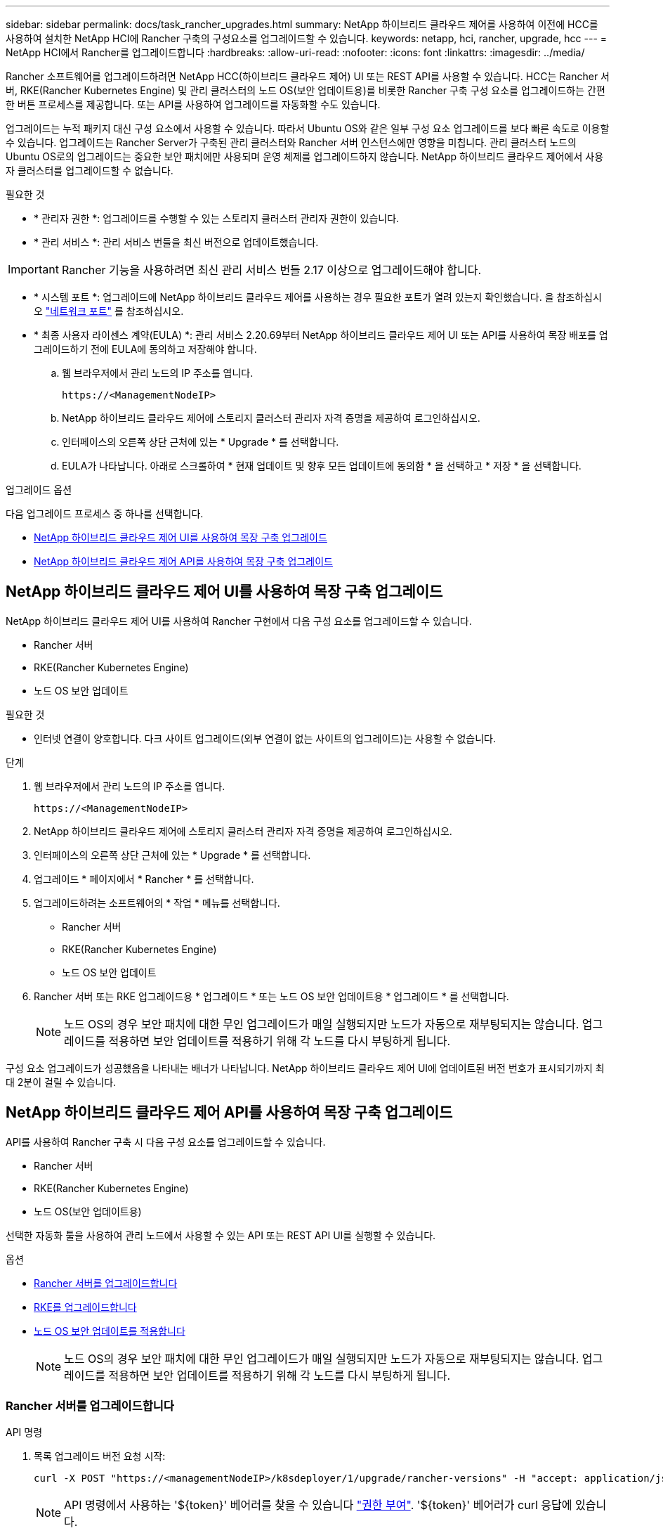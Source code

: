 ---
sidebar: sidebar 
permalink: docs/task_rancher_upgrades.html 
summary: NetApp 하이브리드 클라우드 제어를 사용하여 이전에 HCC를 사용하여 설치한 NetApp HCI에 Rancher 구축의 구성요소를 업그레이드할 수 있습니다. 
keywords: netapp, hci, rancher, upgrade, hcc 
---
= NetApp HCI에서 Rancher를 업그레이드합니다
:hardbreaks:
:allow-uri-read: 
:nofooter: 
:icons: font
:linkattrs: 
:imagesdir: ../media/


[role="lead"]
Rancher 소프트웨어를 업그레이드하려면 NetApp HCC(하이브리드 클라우드 제어) UI 또는 REST API를 사용할 수 있습니다. HCC는 Rancher 서버, RKE(Rancher Kubernetes Engine) 및 관리 클러스터의 노드 OS(보안 업데이트용)를 비롯한 Rancher 구축 구성 요소를 업그레이드하는 간편한 버튼 프로세스를 제공합니다. 또는 API를 사용하여 업그레이드를 자동화할 수도 있습니다.

업그레이드는 누적 패키지 대신 구성 요소에서 사용할 수 있습니다. 따라서 Ubuntu OS와 같은 일부 구성 요소 업그레이드를 보다 빠른 속도로 이용할 수 있습니다. 업그레이드는 Rancher Server가 구축된 관리 클러스터와 Rancher 서버 인스턴스에만 영향을 미칩니다. 관리 클러스터 노드의 Ubuntu OS로의 업그레이드는 중요한 보안 패치에만 사용되며 운영 체제를 업그레이드하지 않습니다. NetApp 하이브리드 클라우드 제어에서 사용자 클러스터를 업그레이드할 수 없습니다.

.필요한 것
* * 관리자 권한 *: 업그레이드를 수행할 수 있는 스토리지 클러스터 관리자 권한이 있습니다.
* * 관리 서비스 *: 관리 서비스 번들을 최신 버전으로 업데이트했습니다.



IMPORTANT: Rancher 기능을 사용하려면 최신 관리 서비스 번들 2.17 이상으로 업그레이드해야 합니다.

* * 시스템 포트 *: 업그레이드에 NetApp 하이브리드 클라우드 제어를 사용하는 경우 필요한 포트가 열려 있는지 확인했습니다. 을 참조하십시오 link:rancher_prereqs_overview.html#required-ports["네트워크 포트"] 를 참조하십시오.
* * 최종 사용자 라이센스 계약(EULA) *: 관리 서비스 2.20.69부터 NetApp 하이브리드 클라우드 제어 UI 또는 API를 사용하여 목장 배포를 업그레이드하기 전에 EULA에 동의하고 저장해야 합니다.
+
.. 웹 브라우저에서 관리 노드의 IP 주소를 엽니다.
+
[listing]
----
https://<ManagementNodeIP>
----
.. NetApp 하이브리드 클라우드 제어에 스토리지 클러스터 관리자 자격 증명을 제공하여 로그인하십시오.
.. 인터페이스의 오른쪽 상단 근처에 있는 * Upgrade * 를 선택합니다.
.. EULA가 나타납니다. 아래로 스크롤하여 * 현재 업데이트 및 향후 모든 업데이트에 동의함 * 을 선택하고 * 저장 * 을 선택합니다.




.업그레이드 옵션
다음 업그레이드 프로세스 중 하나를 선택합니다.

* <<NetApp 하이브리드 클라우드 제어 UI를 사용하여 목장 구축 업그레이드>>
* <<NetApp 하이브리드 클라우드 제어 API를 사용하여 목장 구축 업그레이드>>




== NetApp 하이브리드 클라우드 제어 UI를 사용하여 목장 구축 업그레이드

NetApp 하이브리드 클라우드 제어 UI를 사용하여 Rancher 구현에서 다음 구성 요소를 업그레이드할 수 있습니다.

* Rancher 서버
* RKE(Rancher Kubernetes Engine)
* 노드 OS 보안 업데이트


.필요한 것
* 인터넷 연결이 양호합니다. 다크 사이트 업그레이드(외부 연결이 없는 사이트의 업그레이드)는 사용할 수 없습니다.


.단계
. 웹 브라우저에서 관리 노드의 IP 주소를 엽니다.
+
[listing]
----
https://<ManagementNodeIP>
----
. NetApp 하이브리드 클라우드 제어에 스토리지 클러스터 관리자 자격 증명을 제공하여 로그인하십시오.
. 인터페이스의 오른쪽 상단 근처에 있는 * Upgrade * 를 선택합니다.
. 업그레이드 * 페이지에서 * Rancher * 를 선택합니다.
. 업그레이드하려는 소프트웨어의 * 작업 * 메뉴를 선택합니다.
+
** Rancher 서버
** RKE(Rancher Kubernetes Engine)
** 노드 OS 보안 업데이트


. Rancher 서버 또는 RKE 업그레이드용 * 업그레이드 * 또는 노드 OS 보안 업데이트용 * 업그레이드 * 를 선택합니다.
+

NOTE: 노드 OS의 경우 보안 패치에 대한 무인 업그레이드가 매일 실행되지만 노드가 자동으로 재부팅되지는 않습니다. 업그레이드를 적용하면 보안 업데이트를 적용하기 위해 각 노드를 다시 부팅하게 됩니다.



구성 요소 업그레이드가 성공했음을 나타내는 배너가 나타납니다. NetApp 하이브리드 클라우드 제어 UI에 업데이트된 버전 번호가 표시되기까지 최대 2분이 걸릴 수 있습니다.



== NetApp 하이브리드 클라우드 제어 API를 사용하여 목장 구축 업그레이드

API를 사용하여 Rancher 구축 시 다음 구성 요소를 업그레이드할 수 있습니다.

* Rancher 서버
* RKE(Rancher Kubernetes Engine)
* 노드 OS(보안 업데이트용)


선택한 자동화 툴을 사용하여 관리 노드에서 사용할 수 있는 API 또는 REST API UI를 실행할 수 있습니다.

.옵션
* <<Rancher 서버를 업그레이드합니다>>
* <<RKE를 업그레이드합니다>>
* <<노드 OS 보안 업데이트를 적용합니다>>
+

NOTE: 노드 OS의 경우 보안 패치에 대한 무인 업그레이드가 매일 실행되지만 노드가 자동으로 재부팅되지는 않습니다. 업그레이드를 적용하면 보안 업데이트를 적용하기 위해 각 노드를 다시 부팅하게 됩니다.





=== Rancher 서버를 업그레이드합니다

.API 명령
. 목록 업그레이드 버전 요청 시작:
+
[listing]
----
curl -X POST "https://<managementNodeIP>/k8sdeployer/1/upgrade/rancher-versions" -H "accept: application/json" -H "Authorization: Bearer ${TOKEN}"
----
+

NOTE: API 명령에서 사용하는 '${token}' 베어러를 찾을 수 있습니다 link:task_mnode_api_get_authorizationtouse.html["권한 부여"]. '${token}' 베어러가 curl 응답에 있습니다.

. 이전 명령의 작업 ID를 사용하여 작업 상태를 얻고 응답에서 최신 버전 번호를 복사합니다.
+
[listing]
----
curl -X GET "https://<mNodeIP>/k8sdeployer/1/task/<taskID>" -H "accept: application/json" -H "Authorization: Bearer ${TOKEN}"
----
. Rancher 서버 업그레이드 요청 시작:
+
[listing]
----
curl -X PUT "https://<mNodeIP>/k8sdeployer/1/upgrade/rancher/<version number>" -H "accept: application/json" -H "Authorization: Bearer"
----
. 업그레이드 명령 응답에서 작업 ID를 사용하여 작업 상태 가져오기:
+
[listing]
----
curl -X GET "https://<mNodeIP>/k8sdeployer/1/task/<taskID>" -H "accept: application/json" -H "Authorization: Bearer ${TOKEN}"
----


.REST API UI 단계
. 관리 노드에서 관리 노드 REST API UI를 엽니다.
+
[listing]
----
https://<ManagementNodeIP>/k8sdeployer/api/
----
. authorize * 를 선택하고 다음을 완료합니다.
+
.. 클러스터 사용자 이름 및 암호를 입력합니다.
.. Client ID를 mnode-client로 입력한다.
.. 세션을 시작하려면 * authorize * 를 선택합니다.
.. 인증 창을 닫습니다.


. 최신 업그레이드 패키지를 확인합니다.
+
.. REST API UI에서 * POST/upgrade/rancher-versions * 를 실행합니다.
.. 응답에서 작업 ID를 복사합니다.
.. 이전 단계의 작업 ID로 * get/taskid/{taskID} * 를 실행합니다.


. /taskh./{taskID} * 응답에서 업그레이드에 사용할 최신 버전 번호를 복사합니다.
. Rancher Server 업그레이드 실행:
+
.. REST API UI에서 이전 단계의 최신 버전 번호를 사용하여 * Put/upgradesth./ranchebsateName/ {version} * 을 실행합니다.
.. 응답에서 작업 ID를 복사합니다.
.. 이전 단계의 작업 ID로 * get/taskid/{taskID} * 를 실행합니다.




PercentComplete가 100을 나타내고, result가 업그레이드된 버전 번호를 나타내면 업그레이드가 성공적으로 완료된 것입니다.



=== RKE를 업그레이드합니다

.API 명령
. 목록 업그레이드 버전 요청 시작:
+
[listing]
----
curl -X POST "https://<mNodeIP>/k8sdeployer/1/upgrade/rke-versions" -H "accept: application/json" -H "Authorization: Bearer ${TOKEN}"
----
+

NOTE: API 명령에서 사용하는 '${token}' 베어러를 찾을 수 있습니다 link:task_mnode_api_get_authorizationtouse.html["권한 부여"]. '${token}' 베어러가 curl 응답에 있습니다.

. 이전 명령의 작업 ID를 사용하여 작업 상태를 얻고 응답에서 최신 버전 번호를 복사합니다.
+
[listing]
----
curl -X GET "https://<mNodeIP>/k8sdeployer/1/task/<taskID>" -H "accept: application/json" -H "Authorization: Bearer ${TOKEN}"
----
. RKE 업그레이드 요청을 시작합니다
+
[listing]
----
curl -X PUT "https://<mNodeIP>/k8sdeployer/1/upgrade/rke/<version number>" -H "accept: application/json" -H "Authorization: Bearer"
----
. 업그레이드 명령 응답에서 작업 ID를 사용하여 작업 상태 가져오기:
+
[listing]
----
curl -X GET "https://<mNodeIP>/k8sdeployer/1/task/<taskID>" -H "accept: application/json" -H "Authorization: Bearer ${TOKEN}"
----


.REST API UI 단계
. 관리 노드에서 관리 노드 REST API UI를 엽니다.
+
[listing]
----
https://<ManagementNodeIP>/k8sdeployer/api/
----
. authorize * 를 선택하고 다음을 완료합니다.
+
.. 클러스터 사용자 이름 및 암호를 입력합니다.
.. Client ID를 mnode-client로 입력한다.
.. 세션을 시작하려면 * authorize * 를 선택합니다.
.. 인증 창을 닫습니다.


. 최신 업그레이드 패키지를 확인합니다.
+
.. REST API UI에서 * POST/upgrade/RKE-Versions * 를 실행합니다.
.. 응답에서 작업 ID를 복사합니다.
.. 이전 단계의 작업 ID로 * get/taskid/{taskID} * 를 실행합니다.


. /taskh./{taskID} * 응답에서 업그레이드에 사용할 최신 버전 번호를 복사합니다.
. RKE 업그레이드를 실행합니다.
+
.. REST API UI에서 이전 단계의 최신 버전 번호로 * PUT/UPGRADE/RKE/{version} * 를 실행합니다.
.. 응답에서 작업 ID를 복사합니다.
.. 이전 단계의 작업 ID로 * get/taskid/{taskID} * 를 실행합니다.




PercentComplete가 100을 나타내고, result가 업그레이드된 버전 번호를 나타내면 업그레이드가 성공적으로 완료된 것입니다.



=== 노드 OS 보안 업데이트를 적용합니다

.API 명령
. 업그레이드 확인 요청 시작:
+
[listing]
----
curl -X GET "https://<mNodeIP>/k8sdeployer/1/upgrade/checkNodeUpdates" -H "accept: application/json" -H "Authorization: Bearer ${TOKEN}"
----
+

NOTE: API 명령에서 사용하는 '${token}' 베어러를 찾을 수 있습니다 link:task_mnode_api_get_authorizationtouse.html["권한 부여"]. '${token}' 베어러가 curl 응답에 있습니다.

. 이전 명령에서 작업 ID를 사용하여 작업 상태를 확인하고 응답에서 최신 버전 번호를 사용할 수 있는지 확인합니다.
+
[listing]
----
curl -X GET "https://<mNodeIP>/k8sdeployer/1/task/<taskID>" -H "accept: application/json" -H "Authorization: Bearer ${TOKEN}"
----
. 노드 업데이트 적용:
+
[listing]
----
curl -X POST "https://<mNodeIP>/k8sdeployer/1/upgrade/applyNodeUpdates" -H "accept: application/json" -H "Authorization: Bearer"
----
+

NOTE: 노드 OS의 경우 보안 패치에 대한 무인 업그레이드가 매일 실행되지만 노드가 자동으로 재부팅되지는 않습니다. 업그레이드를 적용하면 보안 업데이트를 적용하기 위해 각 노드를 순서대로 재부팅합니다.

. 업그레이드 "applyNodeUpdates" 응답에서 작업 ID를 사용하여 작업 상태 가져오기:
+
[listing]
----
curl -X GET "https://<mNodeIP>/k8sdeployer/1/task/<taskID>" -H "accept: application/json" -H "Authorization: Bearer ${TOKEN}"
----


.REST API UI 단계
. 관리 노드에서 관리 노드 REST API UI를 엽니다.
+
[listing]
----
https://<ManagementNodeIP>/k8sdeployer/api/
----
. authorize * 를 선택하고 다음을 완료합니다.
+
.. 클러스터 사용자 이름 및 암호를 입력합니다.
.. Client ID를 mnode-client로 입력한다.
.. 세션을 시작하려면 * authorize * 를 선택합니다.
.. 인증 창을 닫습니다.


. 업그레이드 패키지를 사용할 수 있는지 확인합니다.
+
.. REST API UI에서 * GET/UPGRADE/CheckNodeUpdates * 를 실행합니다.
.. 응답에서 작업 ID를 복사합니다.
.. 이전 단계의 작업 ID로 * get/taskid/{taskID} * 를 실행합니다.
.. /taskh./{taskID} * 응답에서 현재 노드에 적용된 버전보다 최신 버전 번호가 있는지 확인합니다.


. 노드 OS 업그레이드 적용:
+

NOTE: 노드 OS의 경우 보안 패치에 대한 무인 업그레이드가 매일 실행되지만 노드가 자동으로 재부팅되지는 않습니다. 업그레이드를 적용하면 보안 업데이트를 적용하기 위해 각 노드를 순서대로 재부팅합니다.

+
.. REST API UI에서 * POST/upgrade/applyNodeUpdates * 를 실행합니다.
.. 응답에서 작업 ID를 복사합니다.
.. 이전 단계의 작업 ID로 * get/taskid/{taskID} * 를 실행합니다.
.. /taskh./{taskID} * 응답에서 업그레이드가 적용되었는지 확인합니다.




PercentComplete가 100을 나타내고, result가 업그레이드된 버전 번호를 나타내면 업그레이드가 성공적으로 완료된 것입니다.

[discrete]
== 자세한 내용을 확인하십시오

* https://docs.netapp.com/us-en/vcp/index.html["vCenter Server용 NetApp Element 플러그인"^]
* https://www.netapp.com/hybrid-cloud/hci-documentation/["NetApp HCI 리소스 페이지 를 참조하십시오"^]

